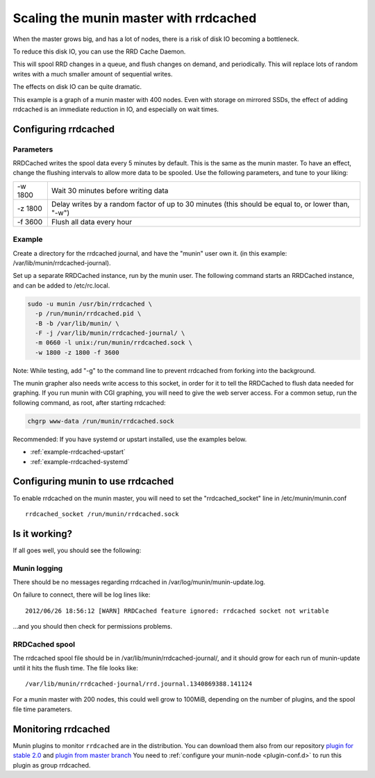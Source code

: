 .. _munin-master-rrdcached:

=========================================
 Scaling the munin master with rrdcached
=========================================

When the master grows big, and has a lot of nodes, there is a risk of
disk IO becoming a bottleneck.

To reduce this disk IO, you can use the RRD Cache Daemon.

This will spool RRD changes in a queue, and flush changes on demand,
and periodically. This will replace lots of random writes with a much
smaller amount of sequential writes.

The effects on disk IO can be quite dramatic.

This example is a graph of a munin master with 400 nodes. Even with
storage on mirrored SSDs, the effect of adding rrdcached is an immediate
reduction in IO, and especially on wait times.

.. image:: rrdcached_effects.png

Configuring rrdcached
=====================

Parameters
----------

RRDCached writes the spool data every 5 minutes by default. This is the
same as the munin master. To have an effect, change the flushing
intervals to allow more data to be spooled. Use the following
parameters, and tune to your liking:

+---------+-----------------------------------------------------+
| -w 1800 | Wait 30 minutes before writing data                 |
+---------+-----------------------------------------------------+
| -z 1800 | Delay writes by a random factor of up to 30 minutes |
|         | (this should be equal to, or lower than, "-w")      |
+---------+-----------------------------------------------------+
| -f 3600 | Flush all data every hour                           |
+---------+-----------------------------------------------------+

Example
-------

Create a directory for the rrdcached journal, and have the "munin"
user own it. (in this example: /var/lib/munin/rrdcached-journal).

Set up a separate RRDCached instance, run by the munin user. The
following command starts an RRDCached instance, and can be added to
/etc/rc.local.

.. code-block:: bash

  sudo -u munin /usr/bin/rrdcached \
    -p /run/munin/rrdcached.pid \
    -B -b /var/lib/munin/ \
    -F -j /var/lib/munin/rrdcached-journal/ \
    -m 0660 -l unix:/run/munin/rrdcached.sock \
    -w 1800 -z 1800 -f 3600

Note: While testing, add "-g" to the command line to prevent rrdcached
from forking into the background.

The munin grapher also needs write access to this socket, in order for
it to tell the RRDCached to flush data needed for graphing. If you run
munin with CGI graphing, you will need to give the web server access.
For a common setup, run the following command, as root, after starting
rrdcached:

.. code-block:: bash

 chgrp www-data /run/munin/rrdcached.sock

Recommended: If you have systemd or upstart installed, use the examples below.

* :ref:`example-rrdcached-upstart`
* :ref:`example-rrdcached-systemd`

Configuring munin to use rrdcached
==================================

To enable rrdcached on the munin master, you will need to set the
"rrdcached_socket" line in /etc/munin/munin.conf

::

  rrdcached_socket /run/munin/rrdcached.sock


Is it working?
==============

If all goes well, you should see the following:

Munin logging
-------------

There should be no messages regarding rrdcached in
/var/log/munin/munin-update.log.


On failure to connect, there will be log lines like:

::

 2012/06/26 18:56:12 [WARN] RRDCached feature ignored: rrdcached socket not writable

…and you should then check for permissions problems.

RRDCached spool
---------------

The rrdcached spool file should be in
/var/lib/munin/rrdcached-journal/, and it should grow for each run of
munin-update until it hits the flush time. The file looks like:

::

  /var/lib/munin/rrdcached-journal/rrd.journal.1340869388.141124

For a munin master with 200 nodes, this could well grow to 100MiB,
depending on the number of plugins, and the spool file time
parameters.

Monitoring rrdcached
====================

Munin plugins to monitor ``rrdcached`` are in the distribution. You can download them also from our repository `plugin for stable 2.0 <https://github.com/munin-monitoring/munin/blob/stable-2.0/plugins/node.d.debug/rrdcached.in>`_ and `plugin from master branch <https://github.com/munin-monitoring/munin/blob/master/plugins/node.d.debug/rrdcached>`_ You need to :ref:`configure your munin-node <plugin-conf.d>` to run this plugin as group rrdcached.

